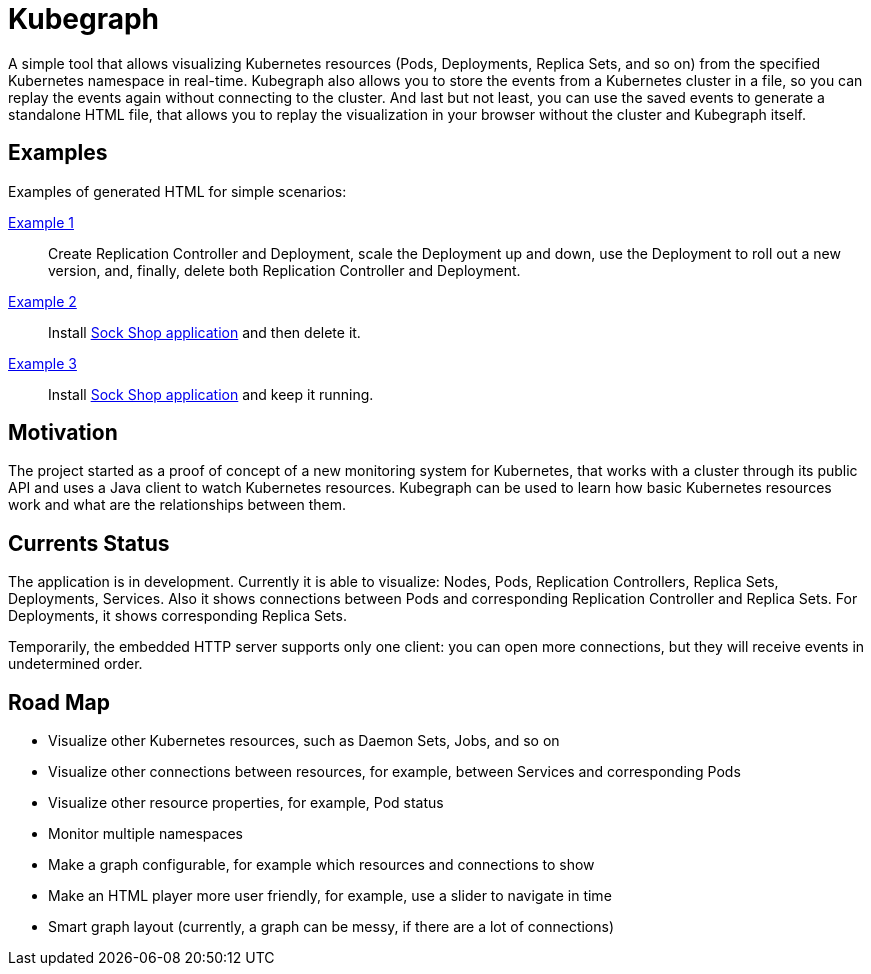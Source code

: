 # Kubegraph
:kubegraph: https://linchpiner.github.io/kubegraph

A simple tool that allows visualizing Kubernetes resources (Pods, Deployments, Replica Sets, and so on) from the specified Kubernetes namespace in real-time.
Kubegraph also allows you to store the events from a Kubernetes cluster in a file, so you can replay the events again without connecting to the cluster.
And last but not least, you can use the saved events to generate a standalone HTML file, that allows you to replay the visualization in your browser without the cluster and Kubegraph itself.

## Examples

Examples of generated HTML for simple scenarios:

link:{kubegraph}/example1.html[Example 1]::
Create Replication Controller and Deployment, scale the Deployment up and down, use the Deployment to roll out a new version, 
and, finally, delete both Replication Controller and Deployment.
link:{kubegraph}/example2.html[Example 2]::
Install link:https://github.com/microservices-demo/microservices-demo[Sock Shop application] and then delete it.
link:{kubegraph]/example3.html[Example 3]::
Install link:https://github.com/microservices-demo/microservices-demo[Sock Shop application] and keep it running.

## Motivation

The project started as a proof of concept of a new monitoring system for Kubernetes, that works with a cluster through its public API
and uses a Java client to watch Kubernetes resources. Kubegraph can be used to learn how basic Kubernetes resources work and what are the relationships between them.

## Currents Status

The application is in development.
Currently it is able to visualize: Nodes, Pods, Replication Controllers, Replica Sets, Deployments, Services.
Also it shows connections between Pods and corresponding Replication Controller and Replica Sets.
For Deployments, it shows corresponding Replica Sets.

Temporarily, the embedded HTTP server supports only one client: you can open more connections, but they will receive events in undetermined order.

## Road Map

* Visualize other Kubernetes resources, such as Daemon Sets, Jobs, and so on
* Visualize other connections between resources, for example, between Services and corresponding Pods
* Visualize other resource properties, for example, Pod status
* Monitor multiple namespaces
* Make a graph configurable, for example which resources and connections to show
* Make an HTML player more user friendly, for example, use a slider to navigate in time
* Smart graph layout (currently, a graph can be messy, if there are a lot of connections)
